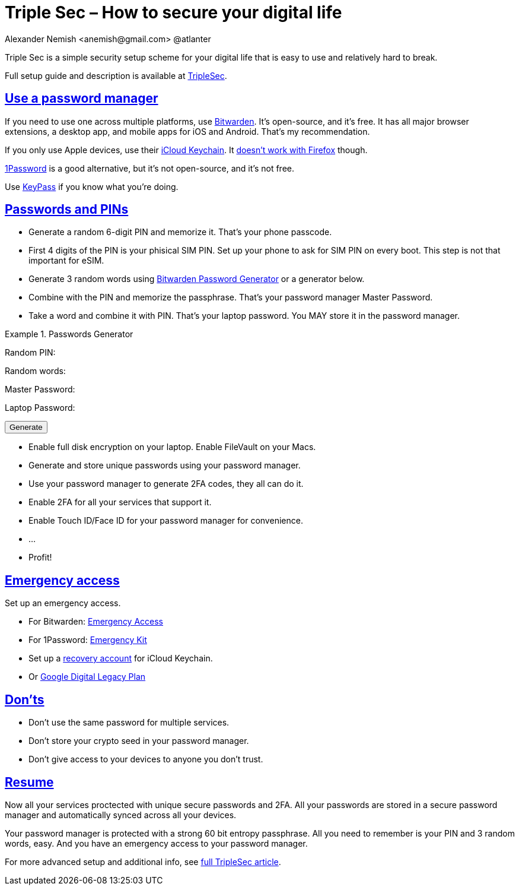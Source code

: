 = Triple Sec – How to secure your digital life
:docdate: 2023-01-17
:url-repo: https://github.com/nau/triplesec
:author: Alexander Nemish <anemish@gmail.com> @atlanter
:sectlinks: true
:favicon: favicon.ico
:docinfo: shared

Triple Sec is a simple security setup scheme for your digital life
that is easy to use and relatively hard to break.

Full setup guide and description is available at https://nau.github.io/triplesec/[TripleSec].

== Use a password manager
If you need to use one across multiple platforms, use https://bitwarden.com/[Bitwarden]. It's open-source, and it's free. It has all major browser extensions, a desktop app, and mobile apps for iOS and Android. That's my recommendation.

If you only use Apple devices, use their https://support.apple.com/en-us/HT204085[iCloud Keychain]. It https://www.reddit.com/r/firefox/comments/v1lpr0/icloud_keychain_and_firefox_autofill_on_macos/[doesn't work with Firefox] though.

https://1password.com/[1Password] is a good alternative, but it's not open-source, and it's not free.

Use https://keepass.info/[KeyPass] if you know what you're doing.

== Passwords and PINs
* Generate a random 6-digit PIN and memorize it. That's your phone passcode.
* First 4 digits of the PIN is your phisical SIM PIN. Set up your phone to ask for SIM PIN on every boot. This step is not that important for eSIM.
* Generate 3 random words using https://bitwarden.com/password-generator/[Bitwarden Password Generator] or a generator below.
* Combine with the PIN and memorize the passphrase.
That's your password manager Master Password.
* Take a word and combine it with PIN. That's your laptop password. You MAY store it in the password manager.

ifdef::backend-html5[]
[#generator]
.Passwords Generator
====
++++
<p>Random PIN: <code id="pin"></code><p>
<p>Random words: <code id="words"></code><p>
<p>Master Password: <code id="MasterPassword"></code><p>
<p>Laptop Password: <code id="LaptopPassword"></code><p>
<p><button id="GenerateButton">Generate</button><p>
<script src="wordlist.js">
</script>
<script>
let pinStr = '';
let MasterPassword = '';
function generate() {
  const array = new Uint32Array(5);
  self.crypto.getRandomValues(array);
  const pin = array[0] % 1000000;
  pinStr = pin.toString().padStart(6, "0");
  document.getElementById("pin").innerText = pinStr;
  const words = [
    wordlist[array[1] % (6**5)],
    wordlist[array[2] % (6**5)],
    wordlist[array[3] % (6**5)]
  ];
  const permutation = array[4] % 4;
  const parts = [];
  for (let i = 0; i < 3; i++) {
    if (permutation === i) parts.push(pinStr);
    parts.push(words[i]);
  }
  if (permutation === 3) parts.push(pinStr);
  MasterPassword = parts.join("");
  let LaptopPassword = words[0] + pinStr;
  document.getElementById("words").innerText = words.join(" ");
  document.getElementById("MasterPassword").innerText = MasterPassword;
  document.getElementById("LaptopPassword").innerText = LaptopPassword;
}
document.getElementById("GenerateButton").onclick = generate;
generate();
</script>
++++
====
endif::backend-html5[]

* Enable full disk encryption on your laptop. Enable FileVault on your Macs.
* Generate and store unique passwords using your password manager.
* Use your password manager to generate 2FA codes, they all can do it.
* Enable 2FA for all your services that support it.
* Enable Touch ID/Face ID for your password manager for convenience.
* ...
* Profit!

== Emergency access
Set up an emergency access.

* For Bitwarden: https://bitwarden.com/help/emergency-access/[Emergency Access]
* For 1Password: https://support.1password.com/emergency-kit/[Emergency Kit]
* Set up a https://support.apple.com/en-us/HT212513[recovery account] for iCloud Keychain.
* Or https://myaccount.google.com/inactive[Google Digital Legacy Plan]

== Don'ts

* Don't use the same password for multiple services.
* Don't store your crypto seed in your password manager.
* Don't give access to your devices to anyone you don't trust.

== Resume

Now all your services proctected with unique secure passwords and 2FA.
All your passwords are stored in a secure password manager and automatically synced across all your devices.

Your password manager is protected with a strong 60 bit entropy passphrase.
All you need to remember is your PIN and 3 random words, easy. And you have an emergency access to your password manager.

For more advanced setup and additional info, see https://nau.github.io/triplesec/[full TripleSec article].